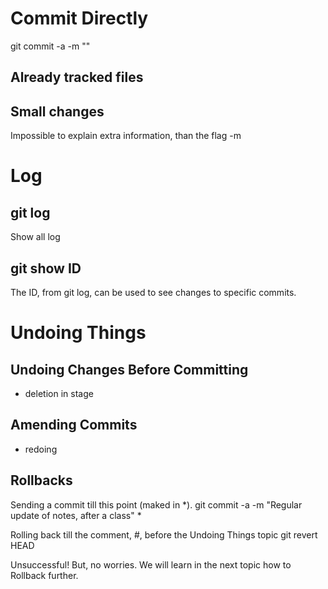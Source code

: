 * Commit Directly

git commit -a -m ""

** Already tracked files
** Small changes
Impossible to explain extra information, than the flag -m


* Log

** git log
Show all log

** git show ID
The ID, from git log, can be used to see changes to specific commits.

# (Uncommitted checkpoint, to be read in ** Rollbacks context)

* Undoing Things

** Undoing Changes Before Committing
- deletion in stage

** Amending Commits
+ redoing

** Rollbacks

Sending a commit till this point (maked in *).
git commit -a -m "Regular update of notes, after a class" *

Rolling back till the comment, #, before the Undoing Things topic
git revert HEAD

Unsuccessful! But, no worries. We will learn in the next topic how to Rollback
further.
